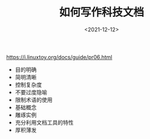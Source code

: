 #+TITLE: 如何写作科技文档
#+DATE: <2021-12-12>
#+TAGS[]: 技术

[[https://i.linuxtoy.org/docs/guide/pr06.html]]

- 目的明确
- 简明清晰
- 控制复杂度
- 不要过度隐喻
- 限制术语的使用
- 基础概念
- 雕琢实例
- 充分利用文档工具的特性
- 厚积薄发
